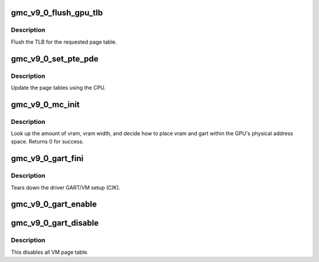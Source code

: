 .. -*- coding: utf-8; mode: rst -*-
.. src-file: drivers/gpu/drm/amd/amdgpu/gmc_v9_0.c

.. _`gmc_v9_0_flush_gpu_tlb`:

gmc_v9_0_flush_gpu_tlb
======================

.. c:function:: void gmc_v9_0_flush_gpu_tlb(struct amdgpu_device *adev, uint32_t vmid)

    gart tlb flush callback

    :param struct amdgpu_device \*adev:
        amdgpu_device pointer

    :param uint32_t vmid:
        vm instance to flush

.. _`gmc_v9_0_flush_gpu_tlb.description`:

Description
-----------

Flush the TLB for the requested page table.

.. _`gmc_v9_0_set_pte_pde`:

gmc_v9_0_set_pte_pde
====================

.. c:function:: int gmc_v9_0_set_pte_pde(struct amdgpu_device *adev, void *cpu_pt_addr, uint32_t gpu_page_idx, uint64_t addr, uint64_t flags)

    update the page tables using MMIO

    :param struct amdgpu_device \*adev:
        amdgpu_device pointer

    :param void \*cpu_pt_addr:
        cpu address of the page table

    :param uint32_t gpu_page_idx:
        entry in the page table to update

    :param uint64_t addr:
        dst addr to write into pte/pde

    :param uint64_t flags:
        access flags

.. _`gmc_v9_0_set_pte_pde.description`:

Description
-----------

Update the page tables using the CPU.

.. _`gmc_v9_0_mc_init`:

gmc_v9_0_mc_init
================

.. c:function:: int gmc_v9_0_mc_init(struct amdgpu_device *adev)

    initialize the memory controller driver params

    :param struct amdgpu_device \*adev:
        amdgpu_device pointer

.. _`gmc_v9_0_mc_init.description`:

Description
-----------

Look up the amount of vram, vram width, and decide how to place
vram and gart within the GPU's physical address space.
Returns 0 for success.

.. _`gmc_v9_0_gart_fini`:

gmc_v9_0_gart_fini
==================

.. c:function:: void gmc_v9_0_gart_fini(struct amdgpu_device *adev)

    vm fini callback

    :param struct amdgpu_device \*adev:
        amdgpu_device pointer

.. _`gmc_v9_0_gart_fini.description`:

Description
-----------

Tears down the driver GART/VM setup (CIK).

.. _`gmc_v9_0_gart_enable`:

gmc_v9_0_gart_enable
====================

.. c:function:: int gmc_v9_0_gart_enable(struct amdgpu_device *adev)

    gart enable

    :param struct amdgpu_device \*adev:
        amdgpu_device pointer

.. _`gmc_v9_0_gart_disable`:

gmc_v9_0_gart_disable
=====================

.. c:function:: void gmc_v9_0_gart_disable(struct amdgpu_device *adev)

    gart disable

    :param struct amdgpu_device \*adev:
        amdgpu_device pointer

.. _`gmc_v9_0_gart_disable.description`:

Description
-----------

This disables all VM page table.

.. This file was automatic generated / don't edit.

